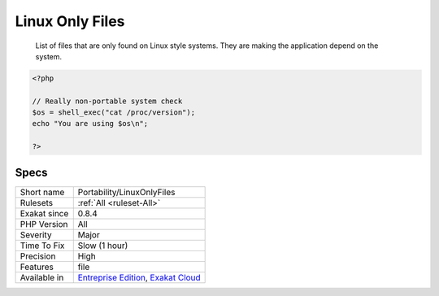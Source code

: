 .. _portability-linuxonlyfiles:

.. _linux-only-files:

Linux Only Files
++++++++++++++++

  List of files that are only found on Linux style systems. They are making the application depend on the system.


.. code-block:: php
   
   <?php
   
   // Really non-portable system check
   $os = shell_exec("cat /proc/version");
   echo "You are using $os\n";
   
   ?>

Specs
_____

+--------------+-------------------------------------------------------------------------------------------------------------------------+
| Short name   | Portability/LinuxOnlyFiles                                                                                              |
+--------------+-------------------------------------------------------------------------------------------------------------------------+
| Rulesets     | :ref:`All <ruleset-All>`                                                                                                |
+--------------+-------------------------------------------------------------------------------------------------------------------------+
| Exakat since | 0.8.4                                                                                                                   |
+--------------+-------------------------------------------------------------------------------------------------------------------------+
| PHP Version  | All                                                                                                                     |
+--------------+-------------------------------------------------------------------------------------------------------------------------+
| Severity     | Major                                                                                                                   |
+--------------+-------------------------------------------------------------------------------------------------------------------------+
| Time To Fix  | Slow (1 hour)                                                                                                           |
+--------------+-------------------------------------------------------------------------------------------------------------------------+
| Precision    | High                                                                                                                    |
+--------------+-------------------------------------------------------------------------------------------------------------------------+
| Features     | file                                                                                                                    |
+--------------+-------------------------------------------------------------------------------------------------------------------------+
| Available in | `Entreprise Edition <https://www.exakat.io/entreprise-edition>`_, `Exakat Cloud <https://www.exakat.io/exakat-cloud/>`_ |
+--------------+-------------------------------------------------------------------------------------------------------------------------+



